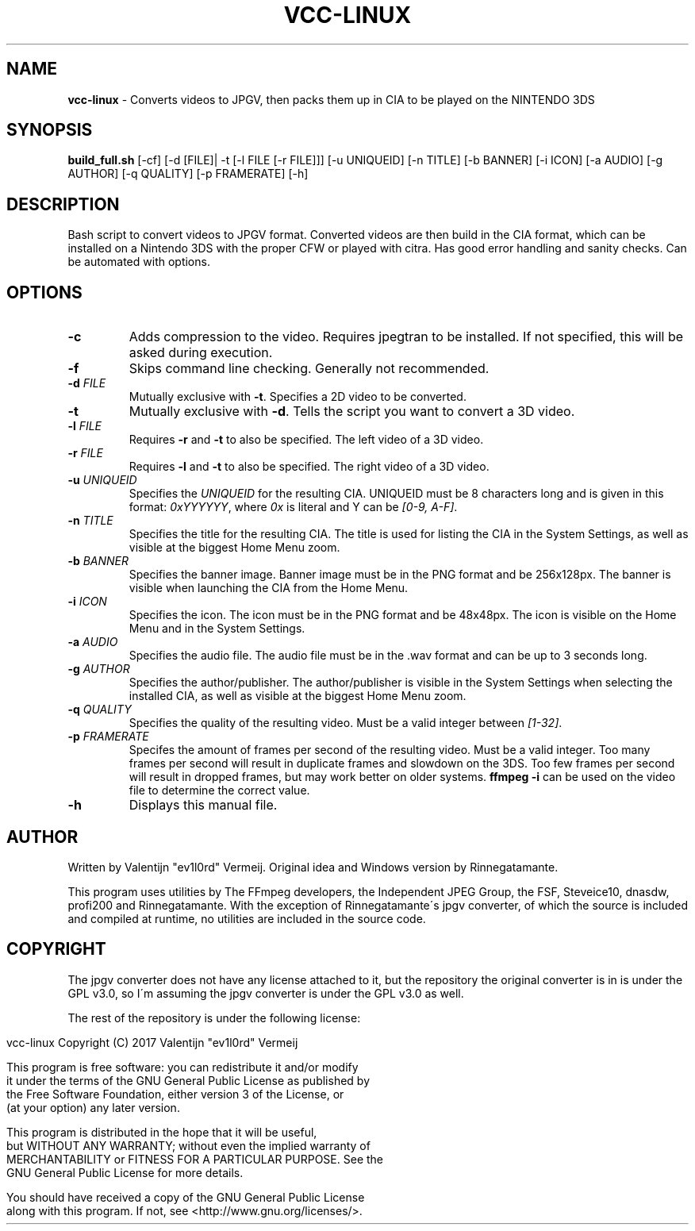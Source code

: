 .\" generated with Ronn/v0.7.3
.\" http://github.com/rtomayko/ronn/tree/0.7.3
.
.TH "VCC\-LINUX" "1" "May 2017" "ev1l0rd" "VCC-Linux"
.
.SH "NAME"
\fBvcc\-linux\fR \- Converts videos to JPGV, then packs them up in CIA to be played on the NINTENDO 3DS
.
.SH "SYNOPSIS"
\fBbuild_full\.sh\fR [\-cf] [\-d [FILE]| \-t [\-l FILE [\-r FILE]]] [\-u UNIQUEID] [\-n TITLE] [\-b BANNER] [\-i ICON] [\-a AUDIO] [\-g AUTHOR] [\-q QUALITY] [\-p FRAMERATE] [\-h]
.
.SH "DESCRIPTION"
Bash script to convert videos to JPGV format\. Converted videos are then build in the CIA format, which can be installed on a Nintendo 3DS with the proper CFW or played with citra\. Has good error handling and sanity checks\. Can be automated with options\.
.
.SH "OPTIONS"
.
.TP
\fB\-c\fR
Adds compression to the video\. Requires jpegtran to be installed\. If not specified, this will be asked during execution\.
.
.TP
\fB\-f\fR
Skips command line checking\. Generally not recommended\.
.
.TP
\fB\-d\fR \fIFILE\fR
Mutually exclusive with \fB\-t\fR\. Specifies a 2D video to be converted\.
.
.TP
\fB\-t\fR
Mutually exclusive with \fB\-d\fR\. Tells the script you want to convert a 3D video\.
.
.TP
\fB\-l\fR \fIFILE\fR
Requires \fB\-r\fR and \fB\-t\fR to also be specified\. The left video of a 3D video\.
.
.TP
\fB\-r\fR \fIFILE\fR
Requires \fB\-l\fR and \fB\-t\fR to also be specified\. The right video of a 3D video\.
.
.TP
\fB\-u\fR \fIUNIQUEID\fR
Specifies the \fIUNIQUEID\fR for the resulting CIA\. UNIQUEID must be 8 characters long and is given in this format: \fI0xYYYYYY\fR, where \fI0x\fR is literal and Y can be \fI[0\-9, A\-F]\fR\.
.
.TP
\fB\-n\fR \fITITLE\fR
Specifies the title for the resulting CIA\. The title is used for listing the CIA in the System Settings, as well as visible at the biggest Home Menu zoom\.
.
.TP
\fB\-b\fR \fIBANNER\fR
Specifies the banner image\. Banner image must be in the PNG format and be 256x128px\. The banner is visible when launching the CIA from the Home Menu\.
.
.TP
\fB\-i\fR \fIICON\fR
Specifies the icon\. The icon must be in the PNG format and be 48x48px\. The icon is visible on the Home Menu and in the System Settings\.
.
.TP
\fB\-a\fR \fIAUDIO\fR
Specifies the audio file\. The audio file must be in the \.wav format and can be up to 3 seconds long\.
.
.TP
\fB\-g\fR \fIAUTHOR\fR
Specifies the author/publisher\. The author/publisher is visible in the System Settings when selecting the installed CIA, as well as visible at the biggest Home Menu zoom\.
.
.TP
\fB\-q\fR \fIQUALITY\fR
Specifies the quality of the resulting video\. Must be a valid integer between \fI[1\-32]\fR\.
.
.TP
\fB\-p\fR \fIFRAMERATE\fR
Specifes the amount of frames per second of the resulting video\. Must be a valid integer\. Too many frames per second will result in duplicate frames and slowdown on the 3DS\. Too few frames per second will result in dropped frames, but may work better on older systems\. \fBffmpeg \-i\fR can be used on the video file to determine the correct value\.
.
.TP
\fB\-h\fR
Displays this manual file\.
.
.SH "AUTHOR"
Written by Valentijn "ev1l0rd" Vermeij\. Original idea and Windows version by Rinnegatamante\.
.
.P
This program uses utilities by The FFmpeg developers, the Independent JPEG Group, the FSF, Steveice10, dnasdw, profi200 and Rinnegatamante\. With the exception of Rinnegatamante\'s jpgv converter, of which the source is included and compiled at runtime, no utilities are included in the source code\.
.
.SH "COPYRIGHT"
The jpgv converter does not have any license attached to it, but the repository the original converter is in is under the GPL v3\.0, so I\'m assuming the jpgv converter is under the GPL v3\.0 as well\.
.
.P
The rest of the repository is under the following license:
.
.IP "" 4
.
.nf

vcc\-linux Copyright (C) 2017 Valentijn "ev1l0rd" Vermeij

This program is free software: you can redistribute it and/or modify
it under the terms of the GNU General Public License as published by
the Free Software Foundation, either version 3 of the License, or
(at your option) any later version\.

This program is distributed in the hope that it will be useful,
but WITHOUT ANY WARRANTY; without even the implied warranty of
MERCHANTABILITY or FITNESS FOR A PARTICULAR PURPOSE\.  See the
GNU General Public License for more details\.

You should have received a copy of the GNU General Public License
along with this program\.  If not, see <http://www\.gnu\.org/licenses/>\.
.
.fi
.
.IP "" 0

